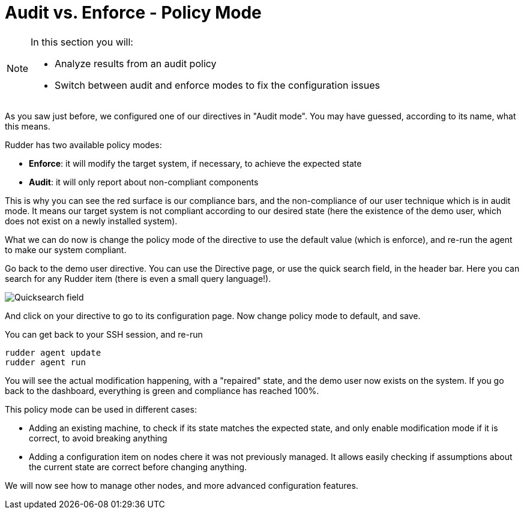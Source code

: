 = Audit vs. Enforce - Policy Mode

[NOTE]

====

In this section you will:

* Analyze results from an audit policy
* Switch between audit and enforce modes to fix the configuration issues

====

As you saw just before, we configured one of our directives in "Audit mode".
You may have guessed, according to its name, what this means.

Rudder has two available policy modes:

* *Enforce*: it will modify the target system, if necessary, to achieve the expected state
* *Audit*: it will only report about non-compliant components

This is why you can see the red surface is our compliance bars, and the non-compliance
of our user technique which is in audit mode. It means our target system is not compliant according to our desired state
(here the existence of the demo user, which does not exist on a newly installed system).

What we can do now is change the policy mode of the directive to use the default value (which is enforce), and re-run the agent to make our system compliant.

Go back to the demo user directive. You can use the Directive page, or use the quick search field, in the
header bar. Here you can search for any Rudder item (there is even a small query language!).

image::./quicksearch.png["Quicksearch field", align="center"]

And click on your directive to go to its configuration page. Now change policy mode to
default, and save.

You can get back to your SSH session, and re-run

----
rudder agent update
rudder agent run
----

You will see the actual modification happening, with a "repaired" state, and the demo user now exists
on the system. If you go back to the dashboard, everything is green and compliance has reached 100%.

This policy mode can be used in different cases:

* Adding an existing machine, to check if its state matches the expected state, and only
enable modification mode if it is correct, to avoid breaking anything
* Adding a configuration item on nodes chere it was not previously managed. It allows easily checking if
assumptions about the current state are correct before changing anything.

We will now see how to manage other nodes, and more advanced configuration features.
